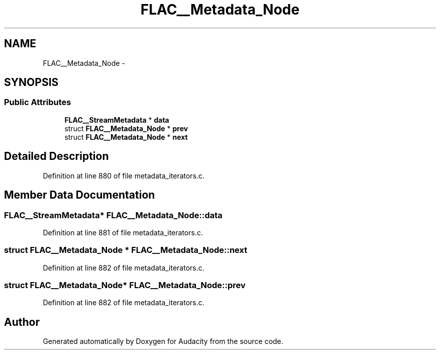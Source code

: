.TH "FLAC__Metadata_Node" 3 "Thu Apr 28 2016" "Audacity" \" -*- nroff -*-
.ad l
.nh
.SH NAME
FLAC__Metadata_Node \- 
.SH SYNOPSIS
.br
.PP
.SS "Public Attributes"

.in +1c
.ti -1c
.RI "\fBFLAC__StreamMetadata\fP * \fBdata\fP"
.br
.ti -1c
.RI "struct \fBFLAC__Metadata_Node\fP * \fBprev\fP"
.br
.ti -1c
.RI "struct \fBFLAC__Metadata_Node\fP * \fBnext\fP"
.br
.in -1c
.SH "Detailed Description"
.PP 
Definition at line 880 of file metadata_iterators\&.c\&.
.SH "Member Data Documentation"
.PP 
.SS "\fBFLAC__StreamMetadata\fP* FLAC__Metadata_Node::data"

.PP
Definition at line 881 of file metadata_iterators\&.c\&.
.SS "struct \fBFLAC__Metadata_Node\fP * FLAC__Metadata_Node::next"

.PP
Definition at line 882 of file metadata_iterators\&.c\&.
.SS "struct \fBFLAC__Metadata_Node\fP* FLAC__Metadata_Node::prev"

.PP
Definition at line 882 of file metadata_iterators\&.c\&.

.SH "Author"
.PP 
Generated automatically by Doxygen for Audacity from the source code\&.
